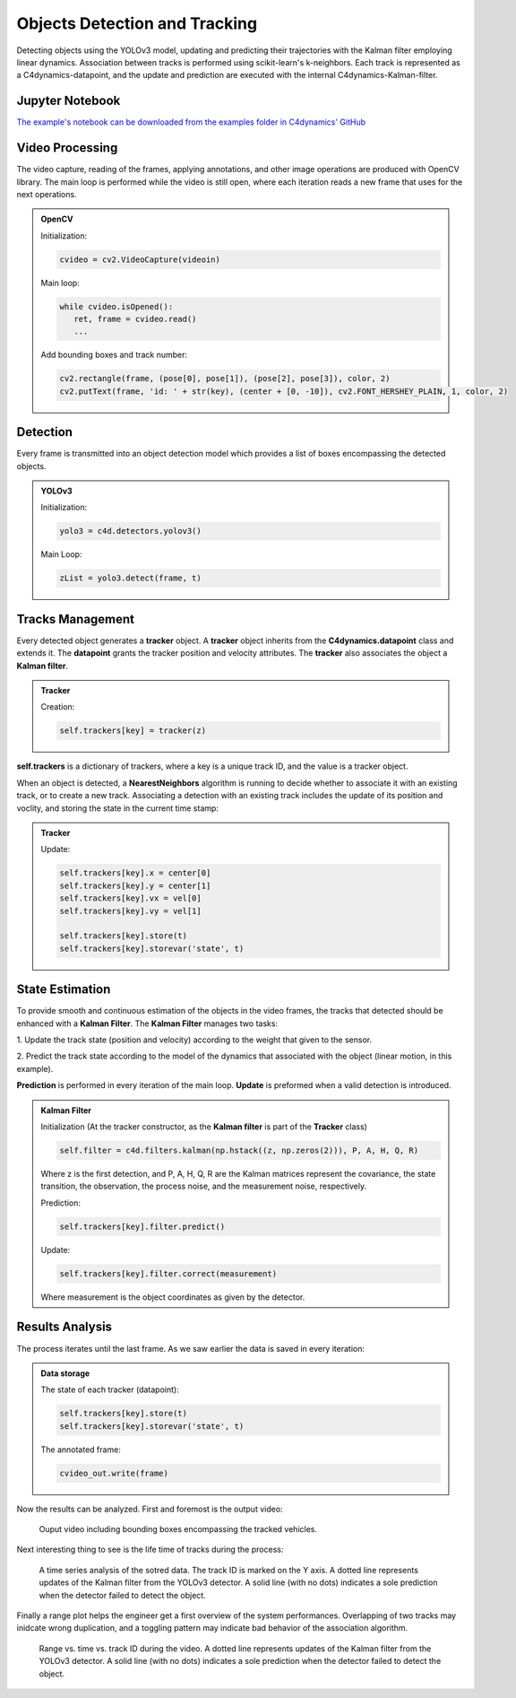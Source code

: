 *******************************
Objects Detection and Tracking
*******************************

Detecting objects using the YOLOv3 model, updating and predicting their trajectories 
with the Kalman filter employing linear dynamics. Association between tracks is performed 
using scikit-learn's k-neighbors.
Each track is represented as a C4dynamics-datapoint, and the update and prediction are 
executed with the internal C4dynamics-Kalman-filter.


.. table of content 
.. intro
.. car detection with YOLOv3
.. car tracking with kalman filter 
.. main loop exerts. 



Jupyter Notebook
================
`The example's notebook can be downloaded from the examples folder in C4dynamics' GitHub <https://github.com/C4dynamics/C4dynamics/tree/main/examples>`_ 

.. `Source Repository <https://github.com/C4dynamics/C4dynamics>`_ |

Video Processing 
================
The video capture, reading of the frames, applying annotations, and other image operations 
are produced with OpenCV library. 
The main loop is performed while the video is still open, where each iteration reads a new frame 
that uses for the next operations.  


.. admonition:: OpenCV 

   Initialization: 

   .. code:: 

      cvideo = cv2.VideoCapture(videoin)


   Main loop: 
   
   .. code:: 

      while cvideo.isOpened():
         ret, frame = cvideo.read()
         ...


   Add bounding boxes and track number:

   .. code::

      cv2.rectangle(frame, (pose[0], pose[1]), (pose[2], pose[3]), color, 2)
      cv2.putText(frame, 'id: ' + str(key), (center + [0, -10]), cv2.FONT_HERSHEY_PLAIN, 1, color, 2)


Detection 
=========

Every frame is transmitted into an object detection model which provides a list of boxes 
encompassing the detected objects. 

.. admonition:: YOLOv3 
   
   Initialization:

   .. code:: 

      yolo3 = c4d.detectors.yolov3()

   Main Loop:

   .. code:: 

      zList = yolo3.detect(frame, t) 



Tracks Management 
=================

Every detected object generates a **tracker** object.
A **tracker** object inherits from the **C4dynamics.datapoint** class and extends it.
The **datapoint** grants the tracker position and velocity attributes. The **tracker** also 
associates the object a **Kalman filter**. 

.. admonition:: Tracker 
   
   Creation:

   .. code:: 

      self.trackers[key] = tracker(z)


**self.trackers** is a dictionary of trackers, where a key is a unique track ID, and 
the value is a tracker object.  

When an object is detected, a **NearestNeighbors** algorithm is running to 
decide whether to associate it with an existing track, or to create a new track.
Associating a detection with an existing track includes the update of its position 
and voclity, and storing the state in the current time stamp:


.. admonition:: Tracker 
   
   Update:

   .. code:: 

      self.trackers[key].x = center[0]
      self.trackers[key].y = center[1]
      self.trackers[key].vx = vel[0]
      self.trackers[key].vy = vel[1]
      
      self.trackers[key].store(t)
      self.trackers[key].storevar('state', t)



State Estimation 
================

To provide smooth and continuous estimation of the objects in the video frames, 
the tracks that detected should be enhanced with a **Kalman Filter**.
The **Kalman Filter** manages two tasks:


1. Update the track state (position and velocity) according to the weight that 
given to the sensor.

2. Predict the track state according to the model of the dynamics that associated 
with the object (linear motion, in this example).

**Prediction** is performed in every iteration of the main loop. 
**Update** is preformed when a valid detection is introduced. 


.. admonition:: Kalman Filter  
   
   Initialization (At the tracker constructor, as the **Kalman filter** is part 
   of the **Tracker** class)

   .. code:: 
   
      self.filter = c4d.filters.kalman(np.hstack((z, np.zeros(2))), P, A, H, Q, R)

   Where z is the first detection, and P, A, H, Q, R are the Kalman matrices represent
   the covariance, the state transition, the observation, the process noise, and the measurement noise, respectively. 

   Prediction:

   .. code:: 

            self.trackers[key].filter.predict()

   Update:

   .. code:: 

            self.trackers[key].filter.correct(measurement)

   Where measurement is the object coordinates as given by the detector.  


.. ### Car Tracking with Kalman Filter

.. After detecting the cars in the images, we will track them over time using a Kalman filter. 
.. The Kalman filter is a recursive algorithm that estimates the state of a dynamic 
.. system given noisy measurements. By integrating the Kalman filter with our car detection 
.. results, we can track the movement of cars and predict their future positions.

.. In this section, we will:

.. 1. Initialize the Kalman filter.
.. 2. Extract the detected car positions.
.. 3. Update the Kalman filter with the detected car positions.
.. 4. Predict and visualize the tracked car positions.

.. ### Summary

.. By combining car detection using YOLOv3 and car tracking with the Kalman filter,
 we can achieve robust and accurate tracking of cars in surveillance videos.  
.. The C4dynamics algorithms engineering framework provides an efficient environment 
.. for implementing and evaluating such computer vision algorithms. In this example, leveraging *Amit Elbaz* masters' project to detect and track vehicles with Yolo and Kalman Filter. 

.. Let's start!

Results Analysis
================

The process iterates until the last frame. As we saw earlier the data is 
saved in every iteration:

.. admonition:: Data storage

   The state of each tracker (datapoint):

   .. code::

      self.trackers[key].store(t)
      self.trackers[key].storevar('state', t)

   The annotated frame:

   .. code::

      cvideo_out.write(frame)

Now the results can be analyzed. First and foremost is the output video:

.. figure:: /../../examples/out/detection-tracking-tank-truck.gif

   Ouput video including bounding boxes encompassing the tracked vehicles.


Next interesting thing to see is the life time of tracks during the process:

.. figure:: /../../examples/out/track_id.png

   A time series analysis of the sotred data. The track ID is marked on the Y axis. 
   A dotted line represents updates of the Kalman filter from the YOLOv3 detector. A solid line (with no dots) indicates a sole 
   prediction when the detector failed to detect the object.


Finally a range plot helps the engineer get a first overview of the system performances. 
Overlapping of two tracks may inidcate wrong duplication, and 
a toggling pattern may indicate bad behavior of the association algorithm.

.. figure:: /../../examples/out/track_range.png

   Range vs. time vs. track ID during the video.  
   A dotted line represents updates of the Kalman filter from the YOLOv3 detector. A solid line (with no dots) indicates a sole 
   prediction when the detector failed to detect the object.

